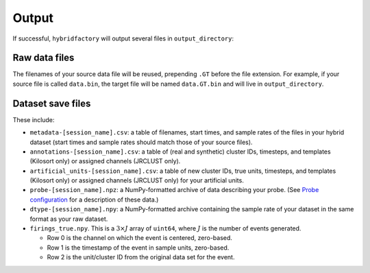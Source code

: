 Output
------

If successful, ``hybridfactory`` will output several files in
``output_directory``:

Raw data files
~~~~~~~~~~~~~~

The filenames of your source data file will be reused, prepending ``.GT`` before
the file extension.
For example, if your source file is called ``data.bin``, the target file will be
named ``data.GT.bin`` and will live in ``output_directory``.

Dataset save files
~~~~~~~~~~~~~~~~~~

These include:

- ``metadata-[session_name].csv``: a table of filenames, start times, and sample
  rates of the files in your hybrid dataset (start times and sample rates should
  match those of your source files).
- ``annotations-[session_name].csv``: a table of (real and synthetic) cluster
  IDs, timesteps, and templates (Kilosort only) or assigned channels (JRCLUST
  only).
- ``artificial_units-[session_name].csv``: a table of new cluster IDs, true
  units, timesteps, and templates (Kilosort only) or assigned channels (JRCLUST
  only) for your artificial units.
- ``probe-[session_name].npz``: a NumPy-formatted archive of data describing
  your probe. (See `Probe configuration <#probe-configuration>`__ for a
  description of these data.)
- ``dtype-[session_name].npy``: a NumPy-formatted archive containing the sample
  rate of your dataset in the same format as your raw dataset.
- ``firings_true.npy``.
  This is a :math:`3 \times J` array of ``uint64``, where :math:`J` is the
  number of events generated.

  - Row 0 is the channel on which the event is centered, zero-based.
  - Row 1 is the timestamp of the event in sample units, zero-based.
  - Row 2 is the unit/cluster ID from the original data set for the event.
